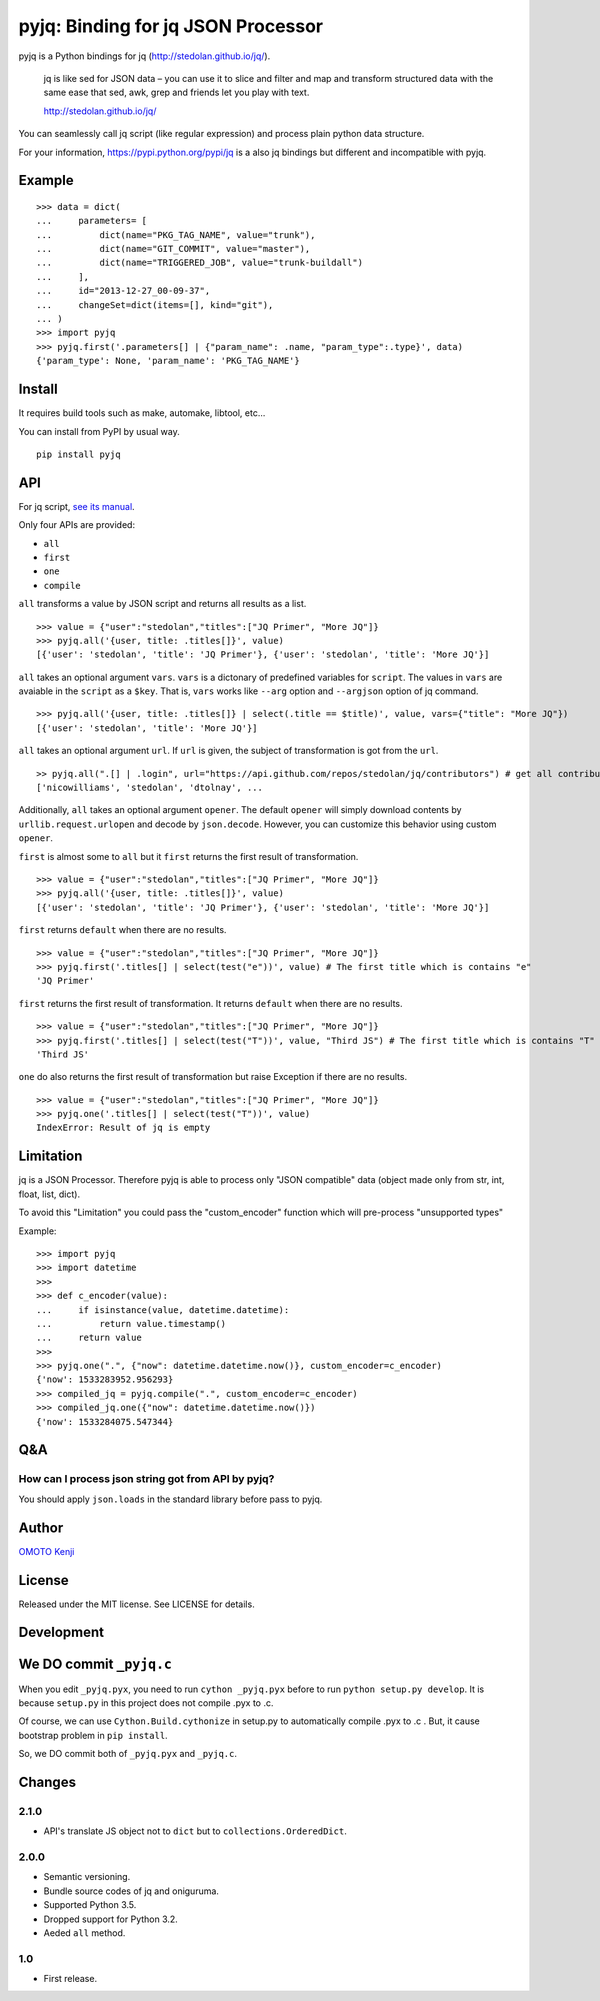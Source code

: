 pyjq: Binding for jq JSON Processor
===================================

pyjq is a Python bindings for jq (http://stedolan.github.io/jq/).

    jq is like sed for JSON data – you can use it to slice and filter
    and map and transform structured data with the same ease that sed,
    awk, grep and friends let you play with text.

    http://stedolan.github.io/jq/

You can seamlessly call jq script (like regular expression) and process
plain python data structure.

For your information, https://pypi.python.org/pypi/jq is a also jq
bindings but different and incompatible with pyjq.

Example
-------

::

    >>> data = dict(
    ...     parameters= [
    ...         dict(name="PKG_TAG_NAME", value="trunk"),
    ...         dict(name="GIT_COMMIT", value="master"),
    ...         dict(name="TRIGGERED_JOB", value="trunk-buildall")
    ...     ],
    ...     id="2013-12-27_00-09-37",
    ...     changeSet=dict(items=[], kind="git"),
    ... )
    >>> import pyjq
    >>> pyjq.first('.parameters[] | {"param_name": .name, "param_type":.type}', data)
    {'param_type': None, 'param_name': 'PKG_TAG_NAME'}

Install
-------

It requires build tools such as make, automake, libtool, etc...

You can install from PyPI by usual way.

::

    pip install pyjq

API
---

For jq script, `see its
manual <http://stedolan.github.io/jq/manual/>`__.

Only four APIs are provided:

-  ``all``
-  ``first``
-  ``one``
-  ``compile``

``all`` transforms a value by JSON script and returns all results as a
list.

::

    >>> value = {"user":"stedolan","titles":["JQ Primer", "More JQ"]}
    >>> pyjq.all('{user, title: .titles[]}', value)
    [{'user': 'stedolan', 'title': 'JQ Primer'}, {'user': 'stedolan', 'title': 'More JQ'}]

``all`` takes an optional argument ``vars``. ``vars`` is a dictonary of
predefined variables for ``script``. The values in ``vars`` are avaiable
in the ``script`` as a ``$key``. That is, ``vars`` works like ``--arg``
option and ``--argjson`` option of jq command.

::

    >>> pyjq.all('{user, title: .titles[]} | select(.title == $title)', value, vars={"title": "More JQ"})
    [{'user': 'stedolan', 'title': 'More JQ'}]

``all`` takes an optional argument ``url``. If ``url`` is given, the
subject of transformation is got from the ``url``.

::

    >> pyjq.all(".[] | .login", url="https://api.github.com/repos/stedolan/jq/contributors") # get all contributors of jq
    ['nicowilliams', 'stedolan', 'dtolnay', ...

Additionally, ``all`` takes an optional argument ``opener``. The default
``opener`` will simply download contents by ``urllib.request.urlopen``
and decode by ``json.decode``. However, you can customize this behavior
using custom ``opener``.

``first`` is almost some to ``all`` but it ``first`` returns the first
result of transformation.

::

    >>> value = {"user":"stedolan","titles":["JQ Primer", "More JQ"]}
    >>> pyjq.all('{user, title: .titles[]}', value)
    [{'user': 'stedolan', 'title': 'JQ Primer'}, {'user': 'stedolan', 'title': 'More JQ'}]

``first`` returns ``default`` when there are no results.

::

    >>> value = {"user":"stedolan","titles":["JQ Primer", "More JQ"]}
    >>> pyjq.first('.titles[] | select(test("e"))', value) # The first title which is contains "e"
    'JQ Primer'

``first`` returns the first result of transformation. It returns
``default`` when there are no results.

::

    >>> value = {"user":"stedolan","titles":["JQ Primer", "More JQ"]}
    >>> pyjq.first('.titles[] | select(test("T"))', value, "Third JS") # The first title which is contains "T"
    'Third JS'

``one`` do also returns the first result of transformation but raise
Exception if there are no results.

::

    >>> value = {"user":"stedolan","titles":["JQ Primer", "More JQ"]}
    >>> pyjq.one('.titles[] | select(test("T"))', value)
    IndexError: Result of jq is empty

Limitation
----------

jq is a JSON Processor. Therefore pyjq is able to process only "JSON
compatible" data (object made only from str, int, float, list, dict).

To avoid this "Limitation" you could pass the "custom\_encoder" function
which will pre-process "unsupported types"

Example:

::

    >>> import pyjq
    >>> import datetime
    >>> 
    >>> def c_encoder(value):
    ...     if isinstance(value, datetime.datetime):
    ...         return value.timestamp()
    ...     return value
    >>> 
    >>> pyjq.one(".", {"now": datetime.datetime.now()}, custom_encoder=c_encoder)
    {'now': 1533283952.956293}
    >>> compiled_jq = pyjq.compile(".", custom_encoder=c_encoder)
    >>> compiled_jq.one({"now": datetime.datetime.now()})
    {'now': 1533284075.547344}

Q&A
---

How can I process json string got from API by pyjq?
~~~~~~~~~~~~~~~~~~~~~~~~~~~~~~~~~~~~~~~~~~~~~~~~~~~

You should apply ``json.loads`` in the standard library before pass to
pyjq.

Author
------

`OMOTO Kenji <https://github.com/doloopwhile>`__

License
-------

Released under the MIT license. See LICENSE for details.

Development
-----------

We DO commit ``_pyjq.c``
------------------------

When you edit ``_pyjq.pyx``, you need to run ``cython _pyjq.pyx`` before
to run ``python setup.py develop``. It is because ``setup.py`` in this
project does not compile .pyx to .c.

Of course, we can use ``Cython.Build.cythonize`` in setup.py to
automatically compile .pyx to .c . But, it cause bootstrap problem in
``pip install``.

So, we DO commit both of ``_pyjq.pyx`` and ``_pyjq.c``.

Changes
-------

2.1.0
~~~~~

-  API's translate JS object not to ``dict`` but to
   ``collections.OrderedDict``.

2.0.0
~~~~~

-  Semantic versioning.
-  Bundle source codes of jq and oniguruma.
-  Supported Python 3.5.
-  Dropped support for Python 3.2.
-  Aeded ``all`` method.

1.0
~~~

-  First release.
